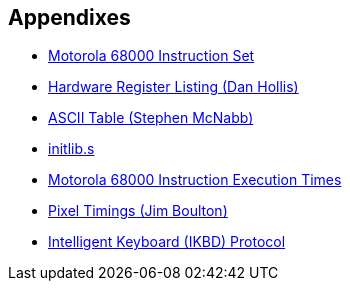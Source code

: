 == Appendixes

* link:appendixes/m68k-instruction-set.txt[Motorola 68000 Instruction Set]
* link:appendixes/hardware-register-listing.txt[Hardware Register Listing (Dan Hollis)]
* link:appendixes/ascii-table.txt[ASCII Table (Stephen McNabb)]
* link:src/initlib.s[initlib.s]
* link:appendixes/m68k-execution-times.txt[Motorola 68000 Instruction Execution Times]
* link:appendixes/pixel-timings.txt[Pixel Timings (Jim Boulton)]
* link:appendixes/ikbd.txt[Intelligent Keyboard (IKBD) Protocol]
